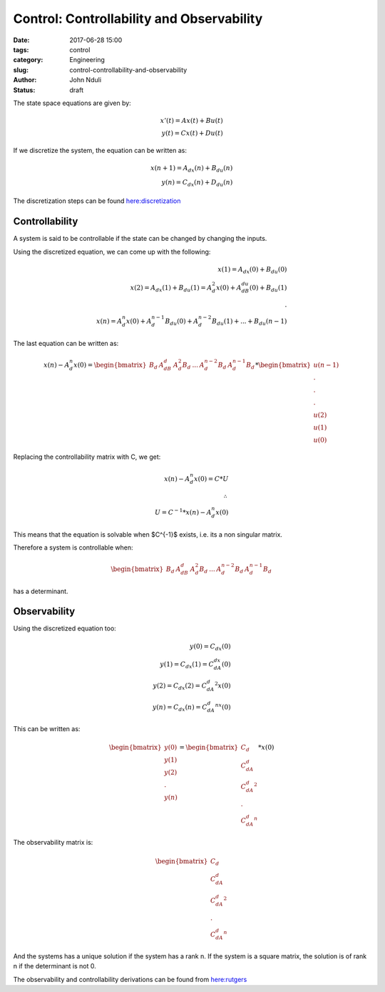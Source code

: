 ##########################################
Control: Controllability and Observability
##########################################


:date: 2017-06-28 15:00
:tags: control
:category: Engineering
:slug: control-controllability-and-observability
:author: John Nduli
:status: draft



The state space equations are given by:

.. math::
    x'(t) = Ax(t) + Bu(t)\\
    y(t) = Cx(t) + Du(t)

If we discretize the system, the equation can be written as:

.. math::
    x(n+1) = A_dx(n) + B_du(n)\\
    y(n) = C_dx(n) + D_du(n)

The discretization steps can be found `here:discretization
<https://en.wikibooks.org/wiki/Control_Systems/State-Space_Equations#Discretization>`_

Controllability
===============
A system is said to be controllable if the state can be changed by
changing the inputs.

Using the discretized equation, we can come up with the following:

.. math::
    x(1) = A_dx(0) + B_du(0)\\
    x(2) = A_dx(1) + B_du(1) = A_d^2 x(0) + A_dB_du(0) + B_du(1)\\
    .\\
    x(n) = A_d^n x(0) + A_d^{n-1}B_du(0) + A_d^{n-2}B_du(1) + ...
    + B_du(n-1)

The last equation can be written as:

.. math::
    x(n) -  A_d^n x(0)= 
    \begin{bmatrix}
    B_d & A_dB_d & A_d^2B_d & ... & A_d^{n-2}B_d & A_d^{n-1}B_d
    \end{bmatrix} *
    \begin{bmatrix}
    u(n-1) \\ . \\ . \\ . \\u(2) \\ u(1) \\ u(0)
    \end{bmatrix}

Replacing the controllability matrix with C, we get:

.. math::
    x(n) - A_d^n x(0) = C * U \\
    \therefore\\
    U = C^{-1} * {x(n) - A_d^n x(0)}

This means that the equation is solvable when $C^{-1}$ exists,
i.e. its a non singular matrix.

Therefore a system is controllable when: 

.. math::

    \begin{bmatrix}
    B_d & A_dB_d & A_d^2B_d & ... & A_d^{n-2}B_d & A_d^{n-1}B_d
    \end{bmatrix} 

has a determinant.

Observability
=============

Using the discretized equation too:

.. math::
    y(0) = C_dx(0)\\
    y(1) = C_dx(1) = C_dA_dx(0)\\
    y(2) = C_dx(2) = C_dA_d^2x(0) \\
    y(n) = C_dx(n) = C_dA_d^nx(0)

This can be written as:

.. math::
    \begin{bmatrix}
    y(0)\\y(1)\\y(2)\\.\\y(n)
    \end{bmatrix} = 
    \begin{bmatrix}
    C_d \\ C_dA_d \\ C_dA_d^2 \\ . \\C_dA_d^n
    \end{bmatrix} * 
    x(0)

The observability matrix is:

.. math::
    
    \begin{bmatrix}
    C_d \\ C_dA_d \\ C_dA_d^2 \\ . \\C_dA_d^n
    \end{bmatrix}

And the systems has a unique solution if the system has a rank n.
If the system is a square matrix, the solution is of rank n if the
determinant is not 0.

The observability and controllability derivations can be found
from `here:rutgers
<http://www.ece.rutgers.edu/~gajic/psfiles/chap5.pdf>`_
